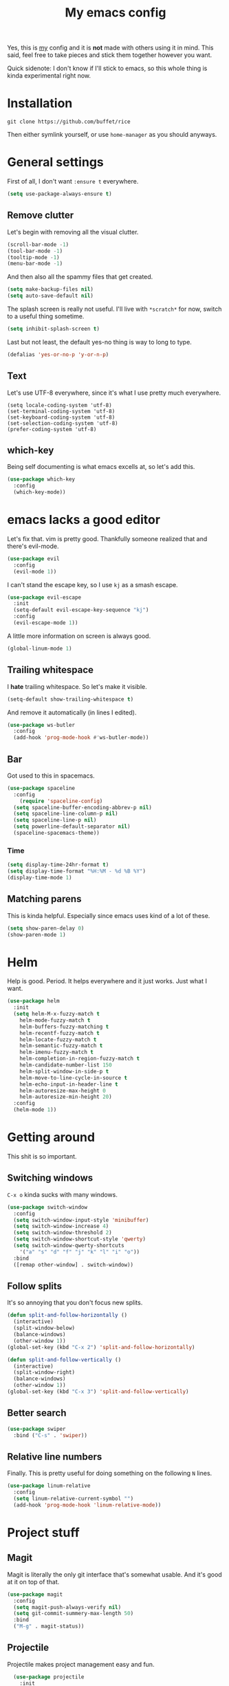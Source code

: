 #+TITLE: My emacs config
#+CREATOR: Niclas Meyer <niclas@countingsort.com>
#+LANGUAGE: en
#+OPTIONS: num:nil
#+ATTR_HTML: :style margin-left: auto; margin-right: auto;

Yes, this is _my_ config and it is *not* made with others using it in mind. This said, feel free to take pieces and stick them together however you want.

Quick sidenote: I don't know if I'll stick to emacs, so this whole thing is kinda experimental right now.

* Installation

=git clone https://github.com/buffet/rice=

Then either symlink yourself, or use =home-manager= as you should anyways.

* General settings

First of all, I don't want =:ensure t= everywhere.

#+BEGIN_SRC emacs-lisp
  (setq use-package-always-ensure t)
#+END_SRC

** Remove clutter

Let's begin with removing all the visual clutter.

#+BEGIN_SRC emacs-lisp
  (scroll-bar-mode -1)
  (tool-bar-mode -1)
  (tooltip-mode -1)
  (menu-bar-mode -1)
#+END_SRC

And then also all the spammy files that get created.

#+BEGIN_SRC emacs-lisp
  (setq make-backup-files nil)
  (setq auto-save-default nil)
#+END_SRC

The splash screen is really not useful. I'll live with =*scratch*= for now, switch to a useful thing sometime.

#+BEGIN_SRC emacs-lisp
  (setq inhibit-splash-screen t)
#+END_SRC

Last but not least, the default yes-no thing is way to long to type.

#+BEGIN_SRC emacs-lisp
  (defalias 'yes-or-no-p 'y-or-n-p)
#+END_SRC

** Text

Let's use UTF-8 everywhere, since it's what I use pretty much everywhere.

#+BEGIN_SRC emacs-lip
  (setq locale-coding-system 'utf-8)
  (set-terminal-coding-system 'utf-8)
  (set-keyboard-coding-system 'utf-8)
  (set-selection-coding-system 'utf-8)
  (prefer-coding-system 'utf-8)
#+END_SRC

** which-key

Being self documenting is what emacs excells at, so let's add this.

#+BEGIN_SRC emacs-lisp
  (use-package which-key
    :config
    (which-key-mode))
#+END_SRC

* emacs lacks a good editor

Let's fix that. vim is pretty good. Thankfully someone realized that and there's evil-mode.

#+BEGIN_SRC emacs-lisp
  (use-package evil
    :config
    (evil-mode 1))
#+END_SRC

I can't stand the escape key, so I use =kj= as a smash escape.

#+BEGIN_SRC emacs-lisp
  (use-package evil-escape
    :init
    (setq-default evil-escape-key-sequence "kj")
    :config
    (evil-escape-mode 1))
#+END_SRC

A little more information on screen is always good.

#+BEGIN_SRC emacs-lisp
  (global-linum-mode 1)
#+END_SRC

** Trailing whitespace

I *hate* trailing whitespace. So let's make it visible.

#+BEGIN_SRC emacs-lisp
  (setq-default show-trailing-whitespace t)
#+END_SRC

And remove it automatically (in lines I edited).

#+BEGIN_SRC emacs-lisp
  (use-package ws-butler
    :config
    (add-hook 'prog-mode-hook #'ws-butler-mode))
#+END_SRC

** Bar

Got used to this in spacemacs.

#+BEGIN_SRC emacs-lisp
  (use-package spaceline
    :config
      (require 'spaceline-config)
	(setq spaceline-buffer-encoding-abbrev-p nil)
	(setq spaceline-line-column-p nil)
	(setq spaceline-line-p nil)
	(setq powerline-default-separator nil)
	(spaceline-spacemacs-theme))
#+END_SRC

*** Time

#+BEGIN_SRC emacs-lisp
  (setq display-time-24hr-format t)
  (setq display-time-format "%H:%M - %d %B %Y")
  (display-time-mode 1)
#+END_SRC

** Matching parens

This is kinda helpful. Especially since emacs uses kind of a lot of these.

#+BEGIN_SRC emacs-lisp
  (setq show-paren-delay 0)
  (show-paren-mode 1)
#+END_SRC

* Helm

Help is good. Period. It helps everywhere and it just works. Just what I want.

#+BEGIN_SRC emacs-lisp
  (use-package helm
    :init
    (setq helm-M-x-fuzzy-match t
	  helm-mode-fuzzy-match t
	  helm-buffers-fuzzy-matching t
	  helm-recentf-fuzzy-match t
	  helm-locate-fuzzy-match t
	  helm-semantic-fuzzy-match t
	  helm-imenu-fuzzy-match t
	  helm-completion-in-region-fuzzy-match t
	  helm-candidate-number-list 150
	  helm-split-window-in-side-p t
	  helm-move-to-line-cycle-in-source t
	  helm-echo-input-in-header-line t
	  helm-autoresize-max-height 0
	  helm-autoresize-min-height 20)
    :config
    (helm-mode 1))
#+END_SRC

* Getting around

This shit is so important.

** Switching windows

=C-x o= kinda sucks with many windows.

#+BEGIN_SRC emacs-lisp
  (use-package switch-window
    :config
    (setq switch-window-input-style 'minibuffer)
    (setq switch-window-increase 4)
    (setq switch-window-threshold 2)
    (setq switch-window-shortcut-style 'qwerty)
    (setq switch-window-qwerty-shortcuts
	  '("a" "s" "d" "f" "j" "k" "l" "i" "o"))
    :bind
    ([remap other-window] . switch-window))
#+END_SRC

** Follow splits

It's so annoying that you don't focus new splits.

#+BEGIN_SRC emacs-lisp
  (defun split-and-follow-horizontally ()
    (interactive)
    (split-window-below)
    (balance-windows)
    (other-window 1))
  (global-set-key (kbd "C-x 2") 'split-and-follow-horizontally)

  (defun split-and-follow-vertically ()
    (interactive)
    (split-window-right)
    (balance-windows)
    (other-window 1))
  (global-set-key (kbd "C-x 3") 'split-and-follow-vertically)
#+END_SRC

** Better search

#+BEGIN_SRC emacs-lisp
  (use-package swiper
    :bind ("C-s" . 'swiper))
#+END_SRC

** Relative line numbers

Finally. This is pretty useful for doing something on the following =N= lines.

#+BEGIN_SRC emacs-lisp
  (use-package linum-relative
    :config
    (setq linum-relative-current-symbol "")
    (add-hook 'prog-mode-hook 'linum-relative-mode))
#+END_SRC

* Project stuff

** Magit

Magit is literally the only git interface that's somewhat usable. And it's good at it on top of that.

#+BEGIN_SRC emacs-lisp
  (use-package magit
    :config
    (setq magit-push-always-verify nil)
    (setq git-commit-summery-max-length 50)
    :bind
    ("M-g" . magit-status))
#+END_SRC

** Projectile

Projectile makes project management easy and fun.

#+BEGIN_SRC emacs-lisp
  (use-package projectile
    :init
    (setq projectile-require-project-root nil)
    :config
    (projectile-mode 1))

(global-set-key (kbd "<f5>") 'projectile-compile-project)
#+END_SRC

* Languages

Missing language modes.

#+BEGIN_SRC emacs-lisp
  (use-package rust-mode)
#+END_SRC

** Org mode

*** Sane settings

#+BEGIN_SRC emacs-lisp
  (setq org-ellipsis " ")
  (setq org-src-fontify-natively t)
  (setq org-src-tab-acts-natively t)
  (setq org-confirm-babel-evaluate nil)
  (setq org-export-with-smart-quotes t)
  (setq org-src-window-setup 'current-window)
  (add-hook 'org-mode-hook 'org-indent-mode)
#+END_SRC

*** Syntax highlighting in html exports

#+BEGIN_SRC emacs-lisp
  (use-package htmlize)
#+END_SRC

*** Line wrapping

#+BEGIN_SRC emacs-lisp
  (add-hook 'org-mode-hook
	    (lambda ()
	      (visual-line-mode 1)))
#+END_SRC

*** Make it pretty

#+BEGIN_SRC emacs-lisp
  (use-package org-bullets
    :config
    (add-hook 'org-mode-hook (lambda () (org-bullets-mode))))
#+END_SRC

*** emacs-lisp source template

Make =<el TAB= expand into an emacs-lisp block

#+BEGIN_SRC emacs-lisp
  (add-to-list 'org-structure-template-alist
	       '("el" "#+BEGIN_SRC emacs-lisp\n?\n#+END_SRC"))
#+END_SRC

*** Twitter Bootstrap

This just looks good. and is easy to share.

#+BEGIN_SRC emacs-lisp
  (use-package ox-twbs)
#+END_SRC
